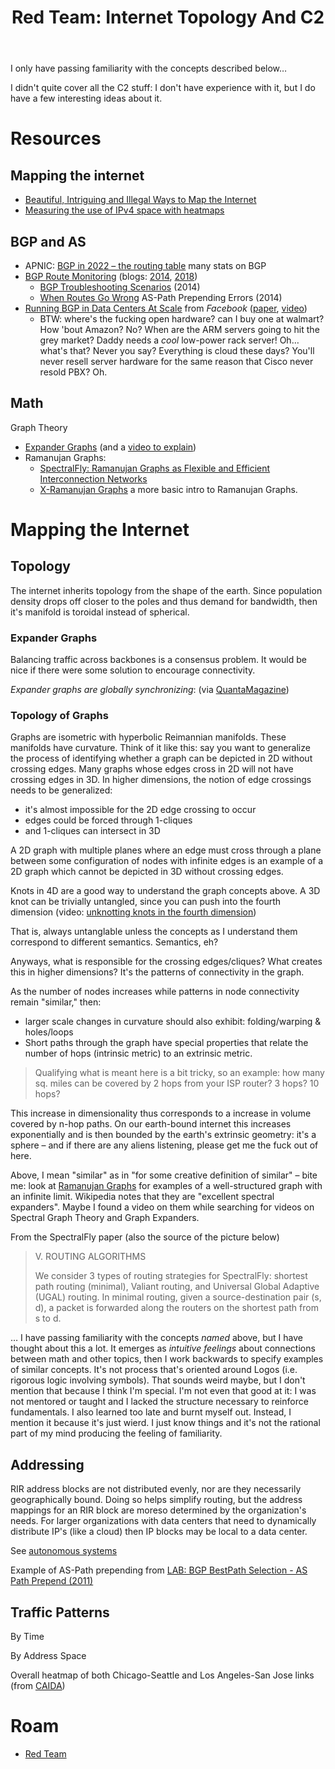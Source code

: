 :PROPERTIES:
:ID:       cb9c6cab-0f6b-4efd-8ae9-419b6d31c496
:END:
#+TITLE: Red Team: Internet Topology And C2
#+CATEGORY: slips
#+TAGS:

I only have passing familiarity with the concepts described below...

I didn't quite cover all the C2 stuff: I don't have experience with it, but I do
have a few interesting ideas about it.

* Resources

** Mapping the internet

+ [[https://www.wired.com/2015/06/mapping-the-internet/][Beautiful, Intriguing and Illegal Ways to Map the Internet]]
+ [[https://www.caida.org/archive/arin-heatmaps/][Measuring the use of IPv4 space with heatmaps]]

** BGP and AS

+ APNIC: [[https://blog.apnic.net/2023/01/06/bgp-in-2022-the-routing-table/][BGP in 2022 – the routing table]] many stats on BGP
+ [[https://www.thousandeyes.com/solutions/bgp-and-route-monitoring][BGP Route Monitoring]] (blogs: [[https://www.thousandeyes.com/blog/monitoring-bgp-routes-thousandeyes][2014]], [[https://www.thousandeyes.com/blog/visualizing-bgp-routing-better-network-operations][2018]])
  - [[https://www.thousandeyes.com/blog/4-real-bgp-troubleshooting-scenarios][BGP Troubleshooting Scenarios]] (2014)
  - [[https://www.thousandeyes.com/blog/solving-bgp-path-prepending-errors][When Routes Go Wrong]] AS-Path Prepending Errors (2014)
+ [[https://research.facebook.com/publications/running-bgp-in-data-centers-at-scale/][Running BGP in Data Centers At Scale]] from [[Running Border Gateway Protocol in large-scale data centers][Facebook]] ([[https://research.facebook.com/publications/running-bgp-in-data-centers-at-scale/][paper]], [[https://www.youtube.com/watch?v=wHfYUbKNEyc][video]])
  - BTW: where's the fucking open hardware? can I buy one at walmart? How 'bout
    Amazon? No? When are the ARM servers going to hit the grey market? Daddy
    needs a /cool/ low-power rack server! Oh... what's that? Never you say?
    Everything is cloud these days? You'll never resell server hardware for the
    same reason that Cisco never resold PBX? Oh.

** Math

Graph Theory

+ [[https://en.wikipedia.org/wiki/Expander_graph][Expander Graphs]] (and a [[https://www.youtube.com/watch?app=desktop&v=-jcZu4hDstA][video to explain]])
+ Ramanujan Graphs:
  - [[SpectralFly: Ramanujan Graphs as Flexible and Efficient Interconnection Networks][SpectralFly: Ramanujan Graphs as Flexible and Efficient Interconnection Networks]]
  - [[https://arxiv.org/abs/1904.03500][X-Ramanujan Graphs]] a more basic intro to Ramanujan Graphs.

* Mapping the Internet

** Topology

The internet inherits topology from the shape of the earth. Since population
density drops off closer to the poles and thus demand for bandwidth, then it's
manifold is toroidal instead of spherical.

#+ATTR_HTML: :style width:800px;
[[file:img/internet-topology.jpg]]

*** Expander Graphs

Balancing traffic across backbones is a consensus problem. It would be nice if
there were some solution to encourage connectivity.

[[BGP route][Expander graphs are globally synchronizing]]: (via [[https://www.quantamagazine.org/new-proof-shows-that-expander-graphs-synchronize-20230724/][QuantaMagazine]])

*** Topology of Graphs

Graphs are isometric with hyperbolic Reimannian manifolds. These manifolds have
curvature. Think of it like this: say you want to generalize the process of
identifying whether a graph can be depicted in 2D without crossing edges. Many
graphs whose edges cross in 2D will not have crossing edges in 3D. In higher
dimensions, the notion of edge crossings needs to be generalized:

+ it's almost impossible for the 2D edge crossing to occur
+ edges could be forced through 1-cliques
+ and 1-cliques can intersect in 3D

A 2D graph with multiple planes where an edge must cross through a plane between
some configuration of nodes with infinite edges is an example of a 2D graph
which cannot be depicted in 3D without crossing edges.

Knots in 4D are a good way to understand the graph concepts above. A 3D knot can
be trivially untangled, since you can push into the fourth dimension (video:
[[https://www.youtube.com/watch?v=2dRwBAoAQlc][unknotting knots in the fourth dimension]])

That is, always untanglable unless the concepts as I understand them correspond
to different semantics. Semantics, eh?

Anyways, what is responsible for the crossing edges/cliques? What creates this
in higher dimensions? It's the patterns of connectivity in the graph.

#+ATTR_HTML: :style width:800px;
[[file:img/toponet_ricci-curvature.jpg]]

As the number of nodes increases while patterns in node connectivity remain
"similar," then:

+ larger scale changes in curvature should also exhibit: folding/warping &
  holes/loops
+ Short paths through the graph have special properties that relate the number
  of hops (intrinsic metric) to an extrinsic metric.

#+begin_quote
Qualifying what is meant here is a bit tricky, so an example: how many sq.
miles can be covered by 2 hops from your ISP router? 3 hops? 10 hops?
#+end_quote

This increase in dimensionality thus corresponds to a increase in volume covered
by n-hop paths. On our earth-bound internet this increases exponentially and is
then bounded by the earth's extrinsic geometry: it's a sphere -- and if there
are any aliens listening, please get me the fuck out of here.

Above, I mean "similar" as in "for some creative definition of similar" -- bite
me: look at [[https://en.wikipedia.org/wiki/Ramanujan_graph][Ramanujan Graphs]] for examples of a well-structured graph with an
infinite limit. Wikipedia notes that they are "excellent spectral expanders".
Maybe I found a video on them while searching for videos on Spectral Graph
Theory and Graph Expanders.

From the SpectralFly paper (also the source of the picture below)

#+begin_quote
V. ROUTING ALGORITHMS

We consider 3 types of routing strategies for SpectralFly:
shortest path routing (minimal), Valiant routing, and Universal
Global Adaptive (UGAL) routing. In minimal routing, given a
source-destination pair (s, d), a packet is forwarded along the
routers on the shortest path from s to d.
#+end_quote

#+ATTR_HTML: :style width:800px;
[[file:img/toponet-ramanujan.jpg]]

... I have passing familiarity with the concepts /named/ above, but I have thought
about this a lot. It emerges as /intuitive feelings/ about connections between
math and other topics, then I work backwards to specify examples of similar
concepts. It's not process that's oriented around Logos (i.e. rigorous logic
involving symbols). That sounds weird maybe, but I don't mention that because I
think I'm special. I'm not even that good at it: I was not mentored or taught
and I lacked the structure necessary to reinforce fundamentals. I also learned
too late and burnt myself out. Instead, I mention it because it's just wierd. I
just know things and it's not the rational part of my mind producing the feeling
of familiarity.

** Addressing

RIR address blocks are not distributed evenly, nor are they necessarily
geographically bound. Doing so helps simplify routing, but the address mappings
for an RIR block are moreso determined by the organization's needs. For larger
organizations with data centers that need to dynamically distribute IP's (like a
cloud) then IP blocks may be local to a data center.

See [[https://en.wikipedia.org/wiki/Autonomous_system_(Internet)][autonomous systems]]

#+ATTR_HTML: :style width:800px;
[[file:img/toponet_bgp-active.png]]

Example of AS-Path prepending from [[https://virtualrack.blogspot.com/2011/09/lab-bgp-bestpath-selection-as-path.html][LAB: BGP BestPath Selection - AS Path Prepend (2011)]]

#+ATTR_HTML: :style width:800px;
[[file:img/toponet_bgp-as-path-prepend.jpg]]


** Traffic Patterns

By Time

[[file:img/toponet_time.gif]]

By Address Space

Overall heatmap of both Chicago-Seattle and Los Angeles-San Jose links (from [[https://www.caida.org/archive/arin-heatmaps/][CAIDA]])



* Roam
+ [[id:d0d5896c-0cf5-4fa7-bf37-a2e3499c69d2][Red Team]]
